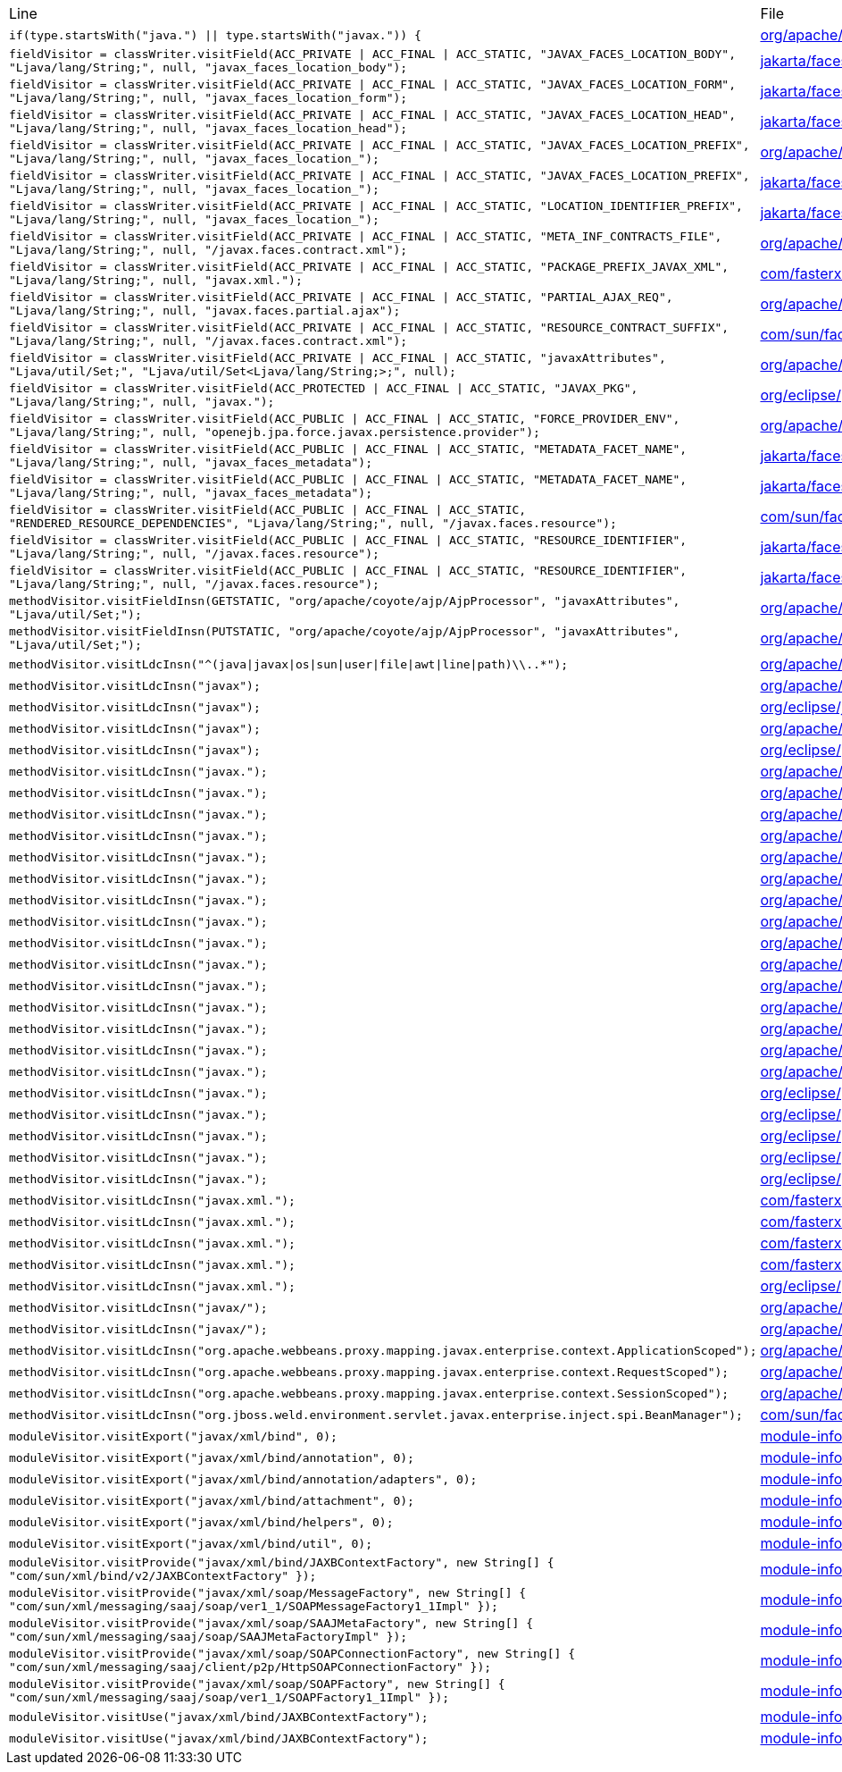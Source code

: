 |===
| Line | File 
|  `if(type.startsWith("java.") \|\| type.startsWith("javax.")) {`  | link:https://github.com/dblevins/tomee-analysis/blob/master/apache-tomee-microprofile-8.0.3-SNAPSHOT.zip/apache-tomee-microprofile-8.0.3-SNAPSHOT/lib/quartz-openejb-shade-2.2.1.jar/org/apache/openejb/quartz/core/QuartzSchedulerMBeanImpl.java#L333[org/apache/openejb/quartz/core/QuartzSchedulerMBeanImpl.java:333]  
|  `fieldVisitor = classWriter.visitField(ACC_PRIVATE \| ACC_FINAL \| ACC_STATIC, "JAVAX_FACES_LOCATION_BODY", "Ljava/lang/String;", null, "javax_faces_location_body");`  | link:https://github.com/dblevins/tomee-analysis/blob/master/apache-tomee-microprofile-8.0.3-SNAPSHOT.zip/apache-tomee-microprofile-8.0.3-SNAPSHOT/lib/myfaces-api-2.3.6.jar/jakarta/faces/component/UIViewRoot-asmified.java#L138[jakarta/faces/component/UIViewRoot:138]  
|  `fieldVisitor = classWriter.visitField(ACC_PRIVATE \| ACC_FINAL \| ACC_STATIC, "JAVAX_FACES_LOCATION_FORM", "Ljava/lang/String;", null, "javax_faces_location_form");`  | link:https://github.com/dblevins/tomee-analysis/blob/master/apache-tomee-microprofile-8.0.3-SNAPSHOT.zip/apache-tomee-microprofile-8.0.3-SNAPSHOT/lib/myfaces-api-2.3.6.jar/jakarta/faces/component/UIViewRoot-asmified.java#L142[jakarta/faces/component/UIViewRoot:142]  
|  `fieldVisitor = classWriter.visitField(ACC_PRIVATE \| ACC_FINAL \| ACC_STATIC, "JAVAX_FACES_LOCATION_HEAD", "Ljava/lang/String;", null, "javax_faces_location_head");`  | link:https://github.com/dblevins/tomee-analysis/blob/master/apache-tomee-microprofile-8.0.3-SNAPSHOT.zip/apache-tomee-microprofile-8.0.3-SNAPSHOT/lib/myfaces-api-2.3.6.jar/jakarta/faces/component/UIViewRoot-asmified.java#L134[jakarta/faces/component/UIViewRoot:134]  
|  `fieldVisitor = classWriter.visitField(ACC_PRIVATE \| ACC_FINAL \| ACC_STATIC, "JAVAX_FACES_LOCATION_PREFIX", "Ljava/lang/String;", null, "javax_faces_location_");`  | link:https://github.com/dblevins/tomee-analysis/blob/master/apache-tomee-microprofile-8.0.3-SNAPSHOT.zip/apache-tomee-microprofile-8.0.3-SNAPSHOT/lib/myfaces-impl-2.3.6.jar/org/apache/myfaces/view/facelets/impl/FaceletCompositionContextImpl-asmified.java#L42[org/apache/myfaces/view/facelets/impl/FaceletCompositionContextImpl:42]  
|  `fieldVisitor = classWriter.visitField(ACC_PRIVATE \| ACC_FINAL \| ACC_STATIC, "JAVAX_FACES_LOCATION_PREFIX", "Ljava/lang/String;", null, "javax_faces_location_");`  | link:https://github.com/dblevins/tomee-analysis/blob/master/apache-tomee-microprofile-8.0.3-SNAPSHOT.zip/apache-tomee-microprofile-8.0.3-SNAPSHOT/lib/myfaces-api-2.3.6.jar/jakarta/faces/component/UIViewRoot-asmified.java#L130[jakarta/faces/component/UIViewRoot:130]  
|  `fieldVisitor = classWriter.visitField(ACC_PRIVATE \| ACC_FINAL \| ACC_STATIC, "LOCATION_IDENTIFIER_PREFIX", "Ljava/lang/String;", null, "javax_faces_location_");`  | link:https://github.com/dblevins/tomee-analysis/blob/master/apache-tomee-plume-8.0.3-SNAPSHOT.zip/apache-tomee-plume-8.0.3-SNAPSHOT/lib/jakarta.faces-2.3.14.jar/jakarta/faces/component/UIViewRoot-asmified.java#L68[jakarta/faces/component/UIViewRoot:68]  
|  `fieldVisitor = classWriter.visitField(ACC_PRIVATE \| ACC_FINAL \| ACC_STATIC, "META_INF_CONTRACTS_FILE", "Ljava/lang/String;", null, "/javax.faces.contract.xml");`  | link:https://github.com/dblevins/tomee-analysis/blob/master/apache-tomee-microprofile-8.0.3-SNAPSHOT.zip/apache-tomee-microprofile-8.0.3-SNAPSHOT/lib/myfaces-impl-2.3.6.jar/org/apache/myfaces/resource/DefaultResourceLibraryContractsProvider-asmified.java#L36[org/apache/myfaces/resource/DefaultResourceLibraryContractsProvider:36]  
|  `fieldVisitor = classWriter.visitField(ACC_PRIVATE \| ACC_FINAL \| ACC_STATIC, "PACKAGE_PREFIX_JAVAX_XML", "Ljava/lang/String;", null, "javax.xml.");`  | link:https://github.com/dblevins/tomee-analysis/blob/master/apache-tomee-microprofile-8.0.3-SNAPSHOT.zip/apache-tomee-microprofile-8.0.3-SNAPSHOT/lib/jackson-databind-2.10.0.jar/com/fasterxml/jackson/databind/ext/OptionalHandlerFactory-asmified.java#L32[com/fasterxml/jackson/databind/ext/OptionalHandlerFactory:32]  
|  `fieldVisitor = classWriter.visitField(ACC_PRIVATE \| ACC_FINAL \| ACC_STATIC, "PARTIAL_AJAX_REQ", "Ljava/lang/String;", null, "javax.faces.partial.ajax");`  | link:https://github.com/dblevins/tomee-analysis/blob/master/apache-tomee-microprofile-8.0.3-SNAPSHOT.zip/apache-tomee-microprofile-8.0.3-SNAPSHOT/lib/myfaces-impl-2.3.6.jar/org/apache/myfaces/context/servlet/PartialViewContextImpl-asmified.java#L38[org/apache/myfaces/context/servlet/PartialViewContextImpl:38]  
|  `fieldVisitor = classWriter.visitField(ACC_PRIVATE \| ACC_FINAL \| ACC_STATIC, "RESOURCE_CONTRACT_SUFFIX", "Ljava/lang/String;", null, "/javax.faces.contract.xml");`  | link:https://github.com/dblevins/tomee-analysis/blob/master/apache-tomee-plume-8.0.3-SNAPSHOT.zip/apache-tomee-plume-8.0.3-SNAPSHOT/lib/jakarta.faces-2.3.14.jar/com/sun/faces/config/WebConfiguration-asmified.java#L72[com/sun/faces/config/WebConfiguration:72]  
|  `fieldVisitor = classWriter.visitField(ACC_PRIVATE \| ACC_FINAL \| ACC_STATIC, "javaxAttributes", "Ljava/util/Set;", "Ljava/util/Set<Ljava/lang/String;>;", null);`  | link:https://github.com/dblevins/tomee-analysis/blob/master/apache-tomee-microprofile-8.0.3-SNAPSHOT.zip/apache-tomee-microprofile-8.0.3-SNAPSHOT/lib/tomcat-coyote.jar/org/apache/coyote/ajp/AjpProcessor-asmified.java#L60[org/apache/coyote/ajp/AjpProcessor:60]  
|  `fieldVisitor = classWriter.visitField(ACC_PROTECTED \| ACC_FINAL \| ACC_STATIC, "JAVAX_PKG", "Ljava/lang/String;", null, "javax.");`  | link:https://github.com/dblevins/tomee-analysis/blob/master/apache-tomee-plume-8.0.3-SNAPSHOT.zip/apache-tomee-plume-8.0.3-SNAPSHOT/lib/eclipselink-2.7.4.jar/org/eclipse/persistence/jaxb/javamodel/Helper-asmified.java#L188[org/eclipse/persistence/jaxb/javamodel/Helper:188]  
|  `fieldVisitor = classWriter.visitField(ACC_PUBLIC \| ACC_FINAL \| ACC_STATIC, "FORCE_PROVIDER_ENV", "Ljava/lang/String;", null, "openejb.jpa.force.javax.persistence.provider");`  | link:https://github.com/dblevins/tomee-analysis/blob/master/apache-tomee-microprofile-8.0.3-SNAPSHOT.zip/apache-tomee-microprofile-8.0.3-SNAPSHOT/lib/openejb-core-8.0.3-SNAPSHOT.jar/org/apache/openejb/config/AppInfoBuilder$PersistenceProviderProperties-asmified.java#L86[org/apache/openejb/config/AppInfoBuilder$PersistenceProviderProperties:86]  
|  `fieldVisitor = classWriter.visitField(ACC_PUBLIC \| ACC_FINAL \| ACC_STATIC, "METADATA_FACET_NAME", "Ljava/lang/String;", null, "javax_faces_metadata");`  | link:https://github.com/dblevins/tomee-analysis/blob/master/apache-tomee-microprofile-8.0.3-SNAPSHOT.zip/apache-tomee-microprofile-8.0.3-SNAPSHOT/lib/myfaces-api-2.3.6.jar/jakarta/faces/component/UIViewRoot-asmified.java#L54[jakarta/faces/component/UIViewRoot:54]  
|  `fieldVisitor = classWriter.visitField(ACC_PUBLIC \| ACC_FINAL \| ACC_STATIC, "METADATA_FACET_NAME", "Ljava/lang/String;", null, "javax_faces_metadata");`  | link:https://github.com/dblevins/tomee-analysis/blob/master/apache-tomee-plume-8.0.3-SNAPSHOT.zip/apache-tomee-plume-8.0.3-SNAPSHOT/lib/jakarta.faces-2.3.14.jar/jakarta/faces/component/UIViewRoot-asmified.java#L36[jakarta/faces/component/UIViewRoot:36]  
|  `fieldVisitor = classWriter.visitField(ACC_PUBLIC \| ACC_FINAL \| ACC_STATIC, "RENDERED_RESOURCE_DEPENDENCIES", "Ljava/lang/String;", null, "/javax.faces.resource");`  | link:https://github.com/dblevins/tomee-analysis/blob/master/apache-tomee-plume-8.0.3-SNAPSHOT.zip/apache-tomee-plume-8.0.3-SNAPSHOT/lib/jakarta.faces-2.3.14.jar/com/sun/faces/util/RequestStateManager-asmified.java#L92[com/sun/faces/util/RequestStateManager:92]  
|  `fieldVisitor = classWriter.visitField(ACC_PUBLIC \| ACC_FINAL \| ACC_STATIC, "RESOURCE_IDENTIFIER", "Ljava/lang/String;", null, "/javax.faces.resource");`  | link:https://github.com/dblevins/tomee-analysis/blob/master/apache-tomee-microprofile-8.0.3-SNAPSHOT.zip/apache-tomee-microprofile-8.0.3-SNAPSHOT/lib/myfaces-api-2.3.6.jar/jakarta/faces/application/ResourceHandler-asmified.java#L40[jakarta/faces/application/ResourceHandler:40]  
|  `fieldVisitor = classWriter.visitField(ACC_PUBLIC \| ACC_FINAL \| ACC_STATIC, "RESOURCE_IDENTIFIER", "Ljava/lang/String;", null, "/javax.faces.resource");`  | link:https://github.com/dblevins/tomee-analysis/blob/master/apache-tomee-plume-8.0.3-SNAPSHOT.zip/apache-tomee-plume-8.0.3-SNAPSHOT/lib/jakarta.faces-2.3.14.jar/jakarta/faces/application/ResourceHandler-asmified.java#L30[jakarta/faces/application/ResourceHandler:30]  
|  `methodVisitor.visitFieldInsn(GETSTATIC, "org/apache/coyote/ajp/AjpProcessor", "javaxAttributes", "Ljava/util/Set;");`  | link:https://github.com/dblevins/tomee-analysis/blob/master/apache-tomee-microprofile-8.0.3-SNAPSHOT.zip/apache-tomee-microprofile-8.0.3-SNAPSHOT/lib/tomcat-coyote.jar/org/apache/coyote/ajp/AjpProcessor-asmified.java#L1435[org/apache/coyote/ajp/AjpProcessor:1435]  
|  `methodVisitor.visitFieldInsn(PUTSTATIC, "org/apache/coyote/ajp/AjpProcessor", "javaxAttributes", "Ljava/util/Set;");`  | link:https://github.com/dblevins/tomee-analysis/blob/master/apache-tomee-microprofile-8.0.3-SNAPSHOT.zip/apache-tomee-microprofile-8.0.3-SNAPSHOT/lib/tomcat-coyote.jar/org/apache/coyote/ajp/AjpProcessor-asmified.java#L2966[org/apache/coyote/ajp/AjpProcessor:2966]  
|  `methodVisitor.visitLdcInsn("^(java\|javax\|os\|sun\|user\|file\|awt\|line\|path)\\..*");`  | link:https://github.com/dblevins/tomee-analysis/blob/master/apache-tomee-microprofile-8.0.3-SNAPSHOT.zip/apache-tomee-microprofile-8.0.3-SNAPSHOT/lib/openejb-server-8.0.3-SNAPSHOT.jar/org/apache/openejb/server/Start-asmified.java#L283[org/apache/openejb/server/Start:283]  
|  `methodVisitor.visitLdcInsn("javax");`  | link:https://github.com/dblevins/tomee-analysis/blob/master/apache-tomee-microprofile-8.0.3-SNAPSHOT.zip/apache-tomee-microprofile-8.0.3-SNAPSHOT/lib/catalina.jar/org/apache/catalina/loader/WebappClassLoaderBase-asmified.java#L5839[org/apache/catalina/loader/WebappClassLoaderBase:5839]  
|  `methodVisitor.visitLdcInsn("javax");`  | link:https://github.com/dblevins/tomee-analysis/blob/master/apache-tomee-microprofile-8.0.3-SNAPSHOT.zip/apache-tomee-microprofile-8.0.3-SNAPSHOT/lib/ecj-4.15.jar/org/eclipse/jdt/internal/compiler/lookup/TypeConstants-asmified.java#L1055[org/eclipse/jdt/internal/compiler/lookup/TypeConstants:1055]  
|  `methodVisitor.visitLdcInsn("javax");`  | link:https://github.com/dblevins/tomee-analysis/blob/master/apache-tomee-microprofile-8.0.3-SNAPSHOT.zip/apache-tomee-microprofile-8.0.3-SNAPSHOT/lib/openejb-core-8.0.3-SNAPSHOT.jar/org/apache/openejb/util/ContainerClassesFilter-asmified.java#L235[org/apache/openejb/util/ContainerClassesFilter:235]  
|  `methodVisitor.visitLdcInsn("javax");`  | link:https://github.com/dblevins/tomee-analysis/blob/master/apache-tomee-plume-8.0.3-SNAPSHOT.zip/apache-tomee-plume-8.0.3-SNAPSHOT/lib/eclipselink-2.7.4.jar/org/eclipse/persistence/jpa/rs/PersistenceFactoryBase-asmified.java#L336[org/eclipse/persistence/jpa/rs/PersistenceFactoryBase:336]  
|  `methodVisitor.visitLdcInsn("javax.");`  | link:https://github.com/dblevins/tomee-analysis/blob/master/apache-tomee-microprofile-8.0.3-SNAPSHOT.zip/apache-tomee-microprofile-8.0.3-SNAPSHOT/lib/openwebbeans-impl-2.0.12.jar/org/apache/webbeans/proxy/AbstractProxyFactory-asmified.java#L335[org/apache/webbeans/proxy/AbstractProxyFactory:335]  
|  `methodVisitor.visitLdcInsn("javax.");`  | link:https://github.com/dblevins/tomee-analysis/blob/master/apache-tomee-microprofile-8.0.3-SNAPSHOT.zip/apache-tomee-microprofile-8.0.3-SNAPSHOT/lib/quartz-openejb-shade-2.2.1.jar/org/apache/openejb/quartz/core/QuartzSchedulerMBeanImpl-asmified.java#L1063[org/apache/openejb/quartz/core/QuartzSchedulerMBeanImpl:1063]  
|  `methodVisitor.visitLdcInsn("javax.");`  | link:https://github.com/dblevins/tomee-analysis/blob/master/apache-tomee-microprofile-8.0.3-SNAPSHOT.zip/apache-tomee-microprofile-8.0.3-SNAPSHOT/lib/catalina-ssi.jar/org/apache/catalina/ssi/SSIServletExternalResolver-asmified.java#L380[org/apache/catalina/ssi/SSIServletExternalResolver:380]  
|  `methodVisitor.visitLdcInsn("javax.");`  | link:https://github.com/dblevins/tomee-analysis/blob/master/apache-tomee-microprofile-8.0.3-SNAPSHOT.zip/apache-tomee-microprofile-8.0.3-SNAPSHOT/lib/tomcat-coyote.jar/org/apache/tomcat/util/modeler/modules/MbeansDescriptorsIntrospectionSource-asmified.java#L256[org/apache/tomcat/util/modeler/modules/MbeansDescriptorsIntrospectionSource:256]  
|  `methodVisitor.visitLdcInsn("javax.");`  | link:https://github.com/dblevins/tomee-analysis/blob/master/apache-tomee-microprofile-8.0.3-SNAPSHOT.zip/apache-tomee-microprofile-8.0.3-SNAPSHOT/lib/openejb-core-8.0.3-SNAPSHOT.jar/org/apache/openejb/util/classloader/URLClassLoaderFirst-asmified.java#L609[org/apache/openejb/util/classloader/URLClassLoaderFirst:609]  
|  `methodVisitor.visitLdcInsn("javax.");`  | link:https://github.com/dblevins/tomee-analysis/blob/master/apache-tomee-microprofile-8.0.3-SNAPSHOT.zip/apache-tomee-microprofile-8.0.3-SNAPSHOT/lib/openejb-core-8.0.3-SNAPSHOT.jar/org/apache/openejb/util/classloader/URLClassLoaderFirst-asmified.java#L1516[org/apache/openejb/util/classloader/URLClassLoaderFirst:1516]  
|  `methodVisitor.visitLdcInsn("javax.");`  | link:https://github.com/dblevins/tomee-analysis/blob/master/apache-tomee-microprofile-8.0.3-SNAPSHOT.zip/apache-tomee-microprofile-8.0.3-SNAPSHOT/lib/openejb-core-8.0.3-SNAPSHOT.jar/org/apache/openejb/util/classloader/URLClassLoaderFirst-asmified.java#L1521[org/apache/openejb/util/classloader/URLClassLoaderFirst:1521]  
|  `methodVisitor.visitLdcInsn("javax.");`  | link:https://github.com/dblevins/tomee-analysis/blob/master/apache-tomee-microprofile-8.0.3-SNAPSHOT.zip/apache-tomee-microprofile-8.0.3-SNAPSHOT/lib/openejb-core-8.0.3-SNAPSHOT.jar/org/apache/openejb/config/NewLoaderLogic-asmified.java#L291[org/apache/openejb/config/NewLoaderLogic:291]  
|  `methodVisitor.visitLdcInsn("javax.");`  | link:https://github.com/dblevins/tomee-analysis/blob/master/apache-tomee-microprofile-8.0.3-SNAPSHOT.zip/apache-tomee-microprofile-8.0.3-SNAPSHOT/lib/openejb-core-8.0.3-SNAPSHOT.jar/org/apache/openejb/persistence/PersistenceUnitInfoImpl-asmified.java#L827[org/apache/openejb/persistence/PersistenceUnitInfoImpl:827]  
|  `methodVisitor.visitLdcInsn("javax.");`  | link:https://github.com/dblevins/tomee-analysis/blob/master/apache-tomee-microprofile-8.0.3-SNAPSHOT.zip/apache-tomee-microprofile-8.0.3-SNAPSHOT/lib/cxf-core-3.3.6.jar/org/apache/cxf/common/injection/ResourceInjector-asmified.java#L141[org/apache/cxf/common/injection/ResourceInjector:141]  
|  `methodVisitor.visitLdcInsn("javax.");`  | link:https://github.com/dblevins/tomee-analysis/blob/master/apache-tomee-microprofile-8.0.3-SNAPSHOT.zip/apache-tomee-microprofile-8.0.3-SNAPSHOT/lib/openjpa-3.1.0.jar/org/apache/openjpa/meta/AbstractMetaDataDefaults-asmified.java#L719[org/apache/openjpa/meta/AbstractMetaDataDefaults:719]  
|  `methodVisitor.visitLdcInsn("javax.");`  | link:https://github.com/dblevins/tomee-analysis/blob/master/apache-tomee-microprofile-8.0.3-SNAPSHOT.zip/apache-tomee-microprofile-8.0.3-SNAPSHOT/lib/openjpa-3.1.0.jar/org/apache/openjpa/lib/util/TemporaryClassLoader-asmified.java#L82[org/apache/openjpa/lib/util/TemporaryClassLoader:82]  
|  `methodVisitor.visitLdcInsn("javax.");`  | link:https://github.com/dblevins/tomee-analysis/blob/master/apache-tomee-microprofile-8.0.3-SNAPSHOT.zip/apache-tomee-microprofile-8.0.3-SNAPSHOT/lib/openjpa-3.1.0.jar/org/apache/openjpa/lib/meta/ClassMetaDataIterator-asmified.java#L91[org/apache/openjpa/lib/meta/ClassMetaDataIterator:91]  
|  `methodVisitor.visitLdcInsn("javax.");`  | link:https://github.com/dblevins/tomee-analysis/blob/master/apache-tomee-microprofile-8.0.3-SNAPSHOT.zip/apache-tomee-microprofile-8.0.3-SNAPSHOT/lib/cxf-rt-databinding-jaxb-3.3.6.jar/org/apache/cxf/jaxb/JAXBContextInitializer-asmified.java#L987[org/apache/cxf/jaxb/JAXBContextInitializer:987]  
|  `methodVisitor.visitLdcInsn("javax.");`  | link:https://github.com/dblevins/tomee-analysis/blob/master/apache-tomee-microprofile-8.0.3-SNAPSHOT.zip/apache-tomee-microprofile-8.0.3-SNAPSHOT/lib/cxf-rt-databinding-jaxb-3.3.6.jar/org/apache/cxf/jaxb/JAXBContextInitializer-asmified.java#L1170[org/apache/cxf/jaxb/JAXBContextInitializer:1170]  
|  `methodVisitor.visitLdcInsn("javax.");`  | link:https://github.com/dblevins/tomee-analysis/blob/master/apache-tomee-plume-8.0.3-SNAPSHOT.zip/apache-tomee-plume-8.0.3-SNAPSHOT/lib/eclipselink-2.7.4.jar/org/eclipse/persistence/internal/jpa/deployment/JavaSECMPInitializer$TempEntityLoader-asmified.java#L108[org/eclipse/persistence/internal/jpa/deployment/JavaSECMPInitializer$TempEntityLoader:108]  
|  `methodVisitor.visitLdcInsn("javax.");`  | link:https://github.com/dblevins/tomee-analysis/blob/master/apache-tomee-plume-8.0.3-SNAPSHOT.zip/apache-tomee-plume-8.0.3-SNAPSHOT/lib/eclipselink-2.7.4.jar/org/eclipse/persistence/internal/jpa/metadata/accessors/objects/MetadataClass-asmified.java#L1126[org/eclipse/persistence/internal/jpa/metadata/accessors/objects/MetadataClass:1126]  
|  `methodVisitor.visitLdcInsn("javax.");`  | link:https://github.com/dblevins/tomee-analysis/blob/master/apache-tomee-plume-8.0.3-SNAPSHOT.zip/apache-tomee-plume-8.0.3-SNAPSHOT/lib/eclipselink-2.7.4.jar/org/eclipse/persistence/jaxb/javamodel/Helper-asmified.java#L694[org/eclipse/persistence/jaxb/javamodel/Helper:694]  
|  `methodVisitor.visitLdcInsn("javax.");`  | link:https://github.com/dblevins/tomee-analysis/blob/master/apache-tomee-plume-8.0.3-SNAPSHOT.zip/apache-tomee-plume-8.0.3-SNAPSHOT/lib/eclipselink-2.7.4.jar/org/eclipse/persistence/jaxb/javamodel/reflection/JavaClassImpl-asmified.java#L1201[org/eclipse/persistence/jaxb/javamodel/reflection/JavaClassImpl:1201]  
|  `methodVisitor.visitLdcInsn("javax.");`  | link:https://github.com/dblevins/tomee-analysis/blob/master/apache-tomee-plume-8.0.3-SNAPSHOT.zip/apache-tomee-plume-8.0.3-SNAPSHOT/lib/eclipselink-2.7.4.jar/org/eclipse/persistence/jaxb/rs/MOXyJsonProvider-asmified.java#L1562[org/eclipse/persistence/jaxb/rs/MOXyJsonProvider:1562]  
|  `methodVisitor.visitLdcInsn("javax.xml.");`  | link:https://github.com/dblevins/tomee-analysis/blob/master/apache-tomee-microprofile-8.0.3-SNAPSHOT.zip/apache-tomee-microprofile-8.0.3-SNAPSHOT/lib/jackson-databind-2.10.0.jar/com/fasterxml/jackson/databind/ext/OptionalHandlerFactory-asmified.java#L117[com/fasterxml/jackson/databind/ext/OptionalHandlerFactory:117]  
|  `methodVisitor.visitLdcInsn("javax.xml.");`  | link:https://github.com/dblevins/tomee-analysis/blob/master/apache-tomee-microprofile-8.0.3-SNAPSHOT.zip/apache-tomee-microprofile-8.0.3-SNAPSHOT/lib/jackson-databind-2.10.0.jar/com/fasterxml/jackson/databind/ext/OptionalHandlerFactory-asmified.java#L123[com/fasterxml/jackson/databind/ext/OptionalHandlerFactory:123]  
|  `methodVisitor.visitLdcInsn("javax.xml.");`  | link:https://github.com/dblevins/tomee-analysis/blob/master/apache-tomee-microprofile-8.0.3-SNAPSHOT.zip/apache-tomee-microprofile-8.0.3-SNAPSHOT/lib/jackson-databind-2.10.0.jar/com/fasterxml/jackson/databind/ext/OptionalHandlerFactory-asmified.java#L211[com/fasterxml/jackson/databind/ext/OptionalHandlerFactory:211]  
|  `methodVisitor.visitLdcInsn("javax.xml.");`  | link:https://github.com/dblevins/tomee-analysis/blob/master/apache-tomee-microprofile-8.0.3-SNAPSHOT.zip/apache-tomee-microprofile-8.0.3-SNAPSHOT/lib/jackson-databind-2.10.0.jar/com/fasterxml/jackson/databind/ext/OptionalHandlerFactory-asmified.java#L217[com/fasterxml/jackson/databind/ext/OptionalHandlerFactory:217]  
|  `methodVisitor.visitLdcInsn("javax.xml.");`  | link:https://github.com/dblevins/tomee-analysis/blob/master/apache-tomee-plume-8.0.3-SNAPSHOT.zip/apache-tomee-plume-8.0.3-SNAPSHOT/lib/eclipselink-2.7.4.jar/org/eclipse/persistence/internal/security/PrivilegedAccessHelper-asmified.java#L734[org/eclipse/persistence/internal/security/PrivilegedAccessHelper:734]  
|  `methodVisitor.visitLdcInsn("javax/");`  | link:https://github.com/dblevins/tomee-analysis/blob/master/apache-tomee-microprofile-8.0.3-SNAPSHOT.zip/apache-tomee-microprofile-8.0.3-SNAPSHOT/lib/openejb-core-8.0.3-SNAPSHOT.jar/org/apache/openejb/core/TempClassLoader-asmified.java#L199[org/apache/openejb/core/TempClassLoader:199]  
|  `methodVisitor.visitLdcInsn("javax/");`  | link:https://github.com/dblevins/tomee-analysis/blob/master/apache-tomee-microprofile-8.0.3-SNAPSHOT.zip/apache-tomee-microprofile-8.0.3-SNAPSHOT/lib/openjpa-3.1.0.jar/org/apache/openjpa/enhance/PCClassFileTransformer-asmified.java#L589[org/apache/openjpa/enhance/PCClassFileTransformer:589]  
|  `methodVisitor.visitLdcInsn("org.apache.webbeans.proxy.mapping.javax.enterprise.context.ApplicationScoped");`  | link:https://github.com/dblevins/tomee-analysis/blob/master/apache-tomee-microprofile-8.0.3-SNAPSHOT.zip/apache-tomee-microprofile-8.0.3-SNAPSHOT/lib/openejb-core-8.0.3-SNAPSHOT.jar/org/apache/openejb/cdi/ThreadSingletonServiceImpl-asmified.java#L270[org/apache/openejb/cdi/ThreadSingletonServiceImpl:270]  
|  `methodVisitor.visitLdcInsn("org.apache.webbeans.proxy.mapping.javax.enterprise.context.RequestScoped");`  | link:https://github.com/dblevins/tomee-analysis/blob/master/apache-tomee-microprofile-8.0.3-SNAPSHOT.zip/apache-tomee-microprofile-8.0.3-SNAPSHOT/lib/openejb-core-8.0.3-SNAPSHOT.jar/org/apache/openejb/cdi/ThreadSingletonServiceImpl-asmified.java#L287[org/apache/openejb/cdi/ThreadSingletonServiceImpl:287]  
|  `methodVisitor.visitLdcInsn("org.apache.webbeans.proxy.mapping.javax.enterprise.context.SessionScoped");`  | link:https://github.com/dblevins/tomee-analysis/blob/master/apache-tomee-microprofile-8.0.3-SNAPSHOT.zip/apache-tomee-microprofile-8.0.3-SNAPSHOT/lib/openejb-core-8.0.3-SNAPSHOT.jar/org/apache/openejb/cdi/ThreadSingletonServiceImpl-asmified.java#L306[org/apache/openejb/cdi/ThreadSingletonServiceImpl:306]  
|  `methodVisitor.visitLdcInsn("org.jboss.weld.environment.servlet.javax.enterprise.inject.spi.BeanManager");`  | link:https://github.com/dblevins/tomee-analysis/blob/master/apache-tomee-plume-8.0.3-SNAPSHOT.zip/apache-tomee-plume-8.0.3-SNAPSHOT/lib/jakarta.faces-2.3.14.jar/com/sun/faces/util/Util-asmified.java#L3773[com/sun/faces/util/Util:3773]  
|  `moduleVisitor.visitExport("javax/xml/bind", 0);`  | link:https://github.com/dblevins/tomee-analysis/blob/master/apache-tomee-microprofile-8.0.3-SNAPSHOT.zip/apache-tomee-microprofile-8.0.3-SNAPSHOT/lib/jakarta.xml.bind-api-2.3.2.jar/module-info-asmified.java#L33[module-info:33]  
|  `moduleVisitor.visitExport("javax/xml/bind/annotation", 0);`  | link:https://github.com/dblevins/tomee-analysis/blob/master/apache-tomee-microprofile-8.0.3-SNAPSHOT.zip/apache-tomee-microprofile-8.0.3-SNAPSHOT/lib/jakarta.xml.bind-api-2.3.2.jar/module-info-asmified.java#L34[module-info:34]  
|  `moduleVisitor.visitExport("javax/xml/bind/annotation/adapters", 0);`  | link:https://github.com/dblevins/tomee-analysis/blob/master/apache-tomee-microprofile-8.0.3-SNAPSHOT.zip/apache-tomee-microprofile-8.0.3-SNAPSHOT/lib/jakarta.xml.bind-api-2.3.2.jar/module-info-asmified.java#L35[module-info:35]  
|  `moduleVisitor.visitExport("javax/xml/bind/attachment", 0);`  | link:https://github.com/dblevins/tomee-analysis/blob/master/apache-tomee-microprofile-8.0.3-SNAPSHOT.zip/apache-tomee-microprofile-8.0.3-SNAPSHOT/lib/jakarta.xml.bind-api-2.3.2.jar/module-info-asmified.java#L36[module-info:36]  
|  `moduleVisitor.visitExport("javax/xml/bind/helpers", 0);`  | link:https://github.com/dblevins/tomee-analysis/blob/master/apache-tomee-microprofile-8.0.3-SNAPSHOT.zip/apache-tomee-microprofile-8.0.3-SNAPSHOT/lib/jakarta.xml.bind-api-2.3.2.jar/module-info-asmified.java#L37[module-info:37]  
|  `moduleVisitor.visitExport("javax/xml/bind/util", 0);`  | link:https://github.com/dblevins/tomee-analysis/blob/master/apache-tomee-microprofile-8.0.3-SNAPSHOT.zip/apache-tomee-microprofile-8.0.3-SNAPSHOT/lib/jakarta.xml.bind-api-2.3.2.jar/module-info-asmified.java#L38[module-info:38]  
|  `moduleVisitor.visitProvide("javax/xml/bind/JAXBContextFactory",  new String[] { "com/sun/xml/bind/v2/JAXBContextFactory" });`  | link:https://github.com/dblevins/tomee-analysis/blob/master/apache-tomee-microprofile-8.0.3-SNAPSHOT.zip/apache-tomee-microprofile-8.0.3-SNAPSHOT/lib/jaxb-runtime-2.3.2.jar/module-info-asmified.java#L61[module-info:61]  
|  `moduleVisitor.visitProvide("javax/xml/soap/MessageFactory",  new String[] { "com/sun/xml/messaging/saaj/soap/ver1_1/SOAPMessageFactory1_1Impl" });`  | link:https://github.com/dblevins/tomee-analysis/blob/master/apache-tomee-microprofile-8.0.3-SNAPSHOT.zip/apache-tomee-microprofile-8.0.3-SNAPSHOT/lib/saaj-impl-1.5.1.jar/module-info-asmified.java#L46[module-info:46]  
|  `moduleVisitor.visitProvide("javax/xml/soap/SAAJMetaFactory",  new String[] { "com/sun/xml/messaging/saaj/soap/SAAJMetaFactoryImpl" });`  | link:https://github.com/dblevins/tomee-analysis/blob/master/apache-tomee-microprofile-8.0.3-SNAPSHOT.zip/apache-tomee-microprofile-8.0.3-SNAPSHOT/lib/saaj-impl-1.5.1.jar/module-info-asmified.java#L47[module-info:47]  
|  `moduleVisitor.visitProvide("javax/xml/soap/SOAPConnectionFactory",  new String[] { "com/sun/xml/messaging/saaj/client/p2p/HttpSOAPConnectionFactory" });`  | link:https://github.com/dblevins/tomee-analysis/blob/master/apache-tomee-microprofile-8.0.3-SNAPSHOT.zip/apache-tomee-microprofile-8.0.3-SNAPSHOT/lib/saaj-impl-1.5.1.jar/module-info-asmified.java#L48[module-info:48]  
|  `moduleVisitor.visitProvide("javax/xml/soap/SOAPFactory",  new String[] { "com/sun/xml/messaging/saaj/soap/ver1_1/SOAPFactory1_1Impl" });`  | link:https://github.com/dblevins/tomee-analysis/blob/master/apache-tomee-microprofile-8.0.3-SNAPSHOT.zip/apache-tomee-microprofile-8.0.3-SNAPSHOT/lib/saaj-impl-1.5.1.jar/module-info-asmified.java#L49[module-info:49]  
|  `moduleVisitor.visitUse("javax/xml/bind/JAXBContextFactory");`  | link:https://github.com/dblevins/tomee-analysis/blob/master/apache-tomee-microprofile-8.0.3-SNAPSHOT.zip/apache-tomee-microprofile-8.0.3-SNAPSHOT/lib/jakarta.xml.bind-api-2.3.2.jar/module-info-asmified.java#L39[module-info:39]  
|  `moduleVisitor.visitUse("javax/xml/bind/JAXBContextFactory");`  | link:https://github.com/dblevins/tomee-analysis/blob/master/apache-tomee-microprofile-8.0.3-SNAPSHOT.zip/apache-tomee-microprofile-8.0.3-SNAPSHOT/lib/jaxb-runtime-2.3.2.jar/module-info-asmified.java#L60[module-info:60]  
|===
